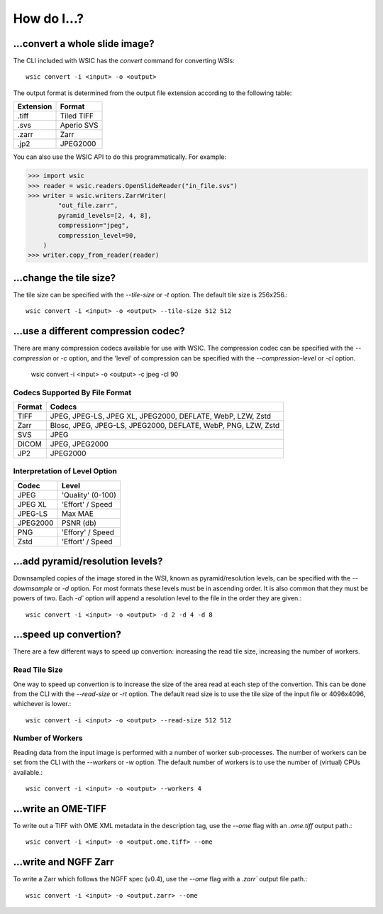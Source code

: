 How do I...?
============

...convert a whole slide image?
-------------------------------

The CLI included with WSIC has the `convert` command for converting WSIs::

    wsic convert -i <input> -o <output>

The output format is determined from the output file extension according
to the following table:

=========  ===========
Extension  Format
=========  ===========
.tiff      Tiled TIFF
.svs       Aperio SVS
.zarr      Zarr
.jp2       JPEG2000
=========  ===========

You can also use the WSIC API to do this programmatically. For example:

>>> import wsic
>>> reader = wsic.readers.OpenSlideReader("in_file.svs")
>>> writer = wsic.writers.ZarrWriter(
        "out_file.zarr",
        pyramid_levels=[2, 4, 8],
        compression="jpeg",
        compression_level=90,
    )
>>> writer.copy_from_reader(reader)


...change the tile size?
------------------------

The tile size can be specified with the `--tile-size` or `-t` option.
The default tile size is 256x256.::

    wsic convert -i <input> -o <output> --tile-size 512 512


...use a different compression codec?
-------------------------------------

There are many compression codecs available for use with WSIC. The
compression codec can be specified with the `--compression` or `-c`
option, and the 'level' of compression can be specified with the
`--compression-level` or `-cl` option.

    wsic convert -i <input> -o <output> -c jpeg -cl 90


Codecs Supported By File Format
^^^^^^^^^^^^^^^^^^^^^^^^^^^^^^^

======  ================================================================
Format  Codecs
======  ================================================================
TIFF    JPEG, JPEG-LS, JPEG XL, JPEG2000, DEFLATE, WebP, LZW, Zstd
Zarr    Blosc, JPEG, JPEG-LS, JPEG2000, DEFLATE, WebP, PNG, LZW, Zstd
SVS     JPEG
DICOM   JPEG, JPEG2000
JP2     JPEG2000
======  ================================================================


Interpretation of Level Option
^^^^^^^^^^^^^^^^^^^^^^^^^^^^^^

========  =================
Codec      Level
========  =================
JPEG      'Quality' (0-100)
JPEG XL   'Effort' / Speed
JPEG-LS   Max MAE
JPEG2000  PSNR (db)
PNG       'Effory' / Speed
Zstd      'Effort' / Speed
========  =================


...add pyramid/resolution levels?
---------------------------------

Downsampled copies of the image stored in the WSI, known as
pyramid/resolution levels, can be specified with the `--dowmsample` or
`-d` option. For most formats these levels must be in ascending order.
It is also common that they must be powers of two. Each `-d`` option
will append a resolution level to the file in the order they are
given.::

    wsic convert -i <input> -o <output> -d 2 -d 4 -d 8


...speed up convertion?
-----------------------

There are a few different ways to speed up convertion: increasing the read tile size, increasing the number of workers.


Read Tile Size
^^^^^^^^^^^^^^

One way to speed up convertion is to increase the size of the area read
at each step of the convertion. This can be done from the CLI with the
`--read-size` or `-rt` option. The default read size is to use the tile
size of the input file or 4096x4096, whichever is lower.::

    wsic convert -i <input> -o <output> --read-size 512 512


Number of Workers
^^^^^^^^^^^^^^^^^

Reading data from the input image is performed with a number of worker
sub-processes. The number of workers can be set from the CLI with the
`--workers` or `-w` option. The default number of workers is to use the
number of (virtual) CPUs available.::

    wsic convert -i <input> -o <output> --workers 4


...write an OME-TIFF
--------------------

To write out a TIFF with OME XML metadata in the description tag, use
the `--ome` flag with an `.ome.tiff` output path.::

    wsic convert -i <input> -o <output.ome.tiff> --ome


...write and NGFF Zarr
----------------------

To write a Zarr which follows the NGFF spec (v0.4), use the `--ome` flag
with a `.zarr`` output file path.::

    wsic convert -i <input> -o <output.zarr> --ome
